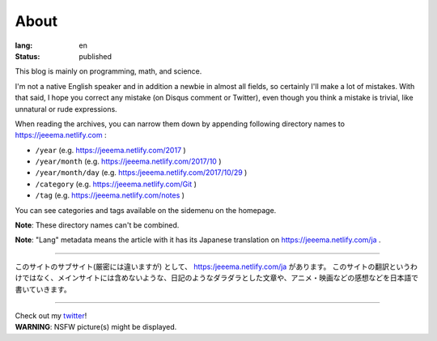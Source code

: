 About
#####

:lang: en
:status: published

This blog is mainly on programming, math, and science.

I'm not a native English speaker and in addition a newbie in almost all fields, so certainly I'll make a lot of mistakes. With that said, I hope you correct any mistake (on Disqus comment or Twitter), even though you think a mistake is trivial, like unnatural or rude expressions.

When reading the archives, you can narrow them down by appending following directory names to https://jeeema.netlify.com :

* ``/year`` (e.g. https://jeeema.netlify.com/2017 )
* ``/year/month`` (e.g. https://jeeema.netlify.com/2017/10 )
* ``/year/month/day`` (e.g. https:/jeeema.netlify.com/2017/10/29 )
* ``/category`` (e.g. https://jeeema.netlify.com/Git )
* ``/tag`` (e.g. https://jeeema.netlify.com/notes )

You can see categories and tags available on the sidemenu on the homepage.

**Note**\ : These directory names can't be combined.

**Note**\ : "Lang" metadata means the article with it has its Japanese translation on https://jeeema.netlify.com/ja .

----

このサイトのサブサイト(厳密には違いますが) として、 https:/jeeema.netlify.com/ja があります。
このサイトの翻訳というわけではなく、メインサイトには含めないような、日記のようなダラダラとした文章や、アニメ・映画などの感想などを日本語で書いていきます。

----

| Check out my `twitter <https://twitter.com/jeeema>`_\ !
| **WARNING**\ : NSFW picture(s) might be displayed.
